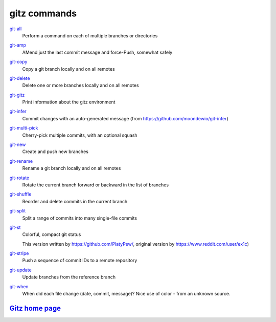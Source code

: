 gitz commands
-------------

`git-all <git-all.rst>`_
  Perform a command on each of multiple branches or directories

`git-amp <git-amp.rst>`_
  AMend just the last commit message and force-Push, somewhat safely

`git-copy <git-copy.rst>`_
  Copy a git branch locally and on all remotes

`git-delete <git-delete.rst>`_
  Delete one or more branches locally and on all remotes

`git-gitz <git-gitz.rst>`_
  Print information about the gitz environment

`git-infer <git-infer.rst>`_
  Commit changes with an auto-generated message
  (from https://github.com/moondewio/git-infer)

`git-multi-pick <git-multi-pick.rst>`_
  Cherry-pick multiple commits, with an optional squash

`git-new <git-new.rst>`_
  Create and push new branches

`git-rename <git-rename.rst>`_
  Rename a git branch locally and on all remotes

`git-rotate <git-rotate.rst>`_
  Rotate the current branch forward or backward in the list of branches

`git-shuffle <git-shuffle.rst>`_
  Reorder and delete commits in the current branch

`git-split <git-split.rst>`_
  Split a range of commits into many single-file commits

`git-st <git-st.rst>`_
  Colorful, compact git status
  
  This version written by https://github.com/PlatyPew/, original
  version by https://www.reddit.com/user/ex1c)

`git-stripe <git-stripe.rst>`_
  Push a sequence of commit IDs to a remote repository

`git-update <git-update.rst>`_
  Update branches from the reference branch

`git-when <git-when.rst>`_
  When did each file change (date, commit, message)?
  Nice use of color - from an unknown source.

`Gitz home page <https://github.com/rec/gitz/>`_
================================================

